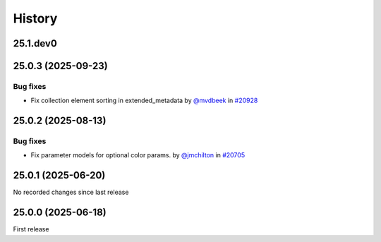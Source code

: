 History
-------

.. to_doc

---------
25.1.dev0
---------



-------------------
25.0.3 (2025-09-23)
-------------------


=========
Bug fixes
=========

* Fix collection element sorting in extended_metadata by `@mvdbeek <https://github.com/mvdbeek>`_ in `#20928 <https://github.com/galaxyproject/galaxy/pull/20928>`_

-------------------
25.0.2 (2025-08-13)
-------------------


=========
Bug fixes
=========

* Fix parameter models for optional color params. by `@jmchilton <https://github.com/jmchilton>`_ in `#20705 <https://github.com/galaxyproject/galaxy/pull/20705>`_

-------------------
25.0.1 (2025-06-20)
-------------------

No recorded changes since last release

-------------------
25.0.0 (2025-06-18)
-------------------

First release
